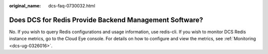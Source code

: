 :original_name: dcs-faq-0730032.html

.. _dcs-faq-0730032:

Does DCS for Redis Provide Backend Management Software?
=======================================================

No. If you wish to query Redis configurations and usage information, use redis-cli. If you wish to monitor DCS Redis instance metrics, go to the Cloud Eye console. For details on how to configure and view the metrics, see :ref:`Monitoring <dcs-ug-0326016>`.
